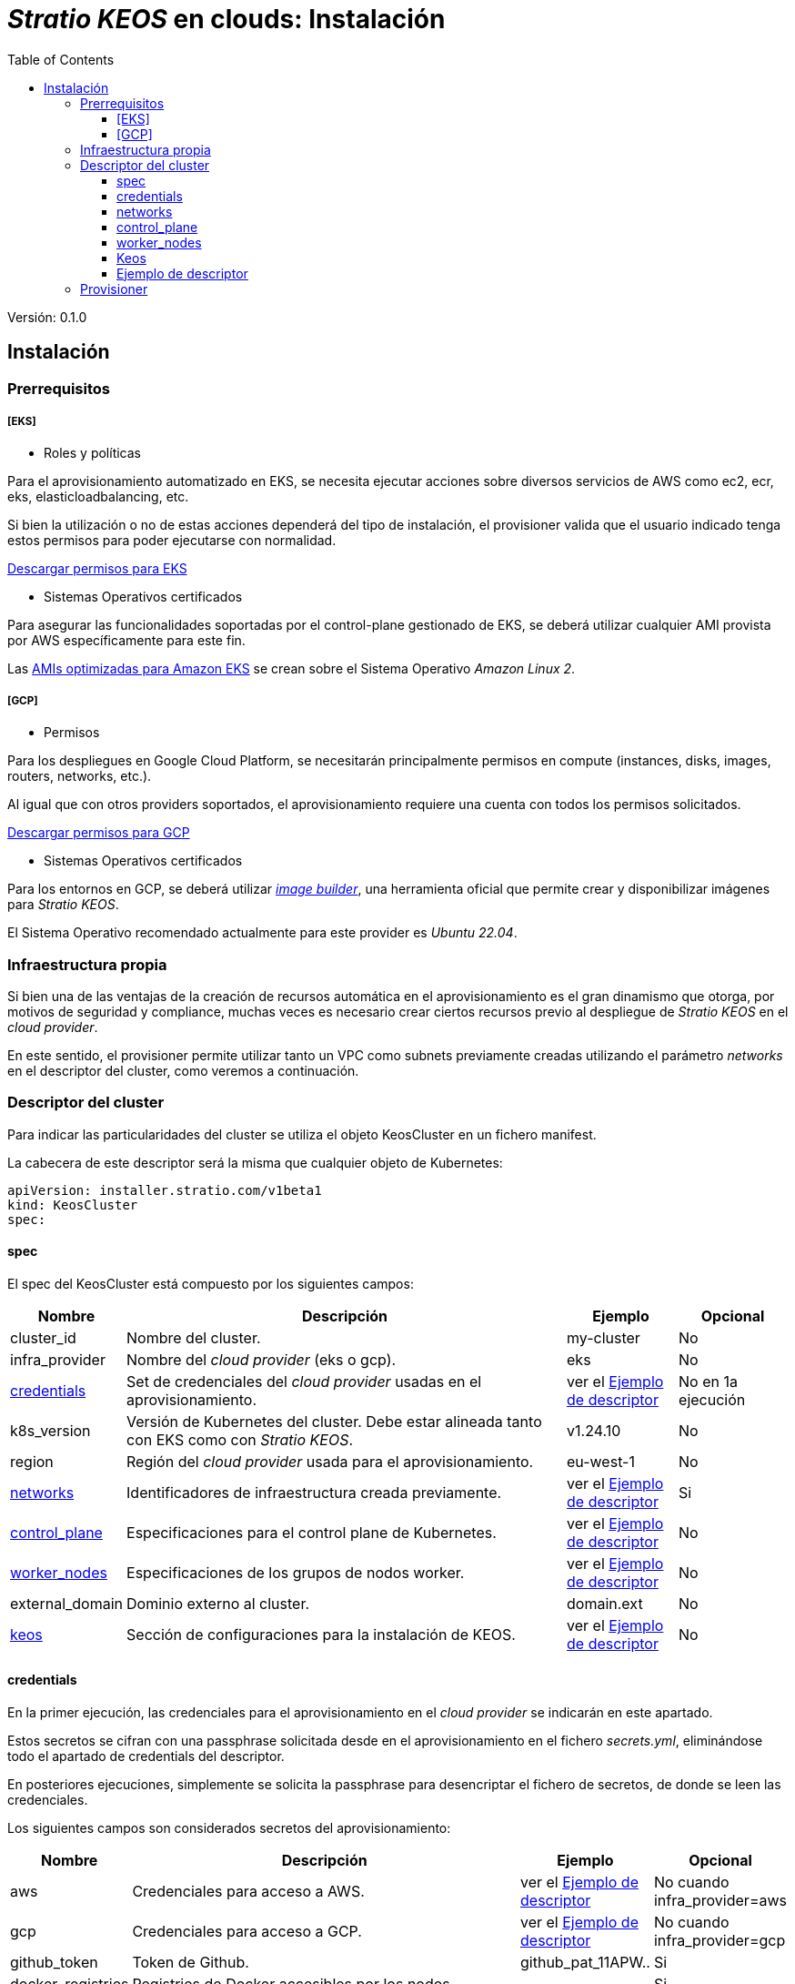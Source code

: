 :toc: left
:toclevels: 4

= _Stratio KEOS_ en clouds: Instalación

Versión: 0.1.0

== Instalación

=== Prerrequisitos


===== [EKS]

* Roles y políticas

Para el aprovisionamiento automatizado en EKS, se necesita ejecutar acciones sobre diversos servicios de AWS como ec2, ecr, eks, elasticloadbalancing, etc.

Si bien la utilización o no de estas acciones dependerá del tipo de instalación, el provisioner valida que el usuario indicado tenga estos permisos para poder ejecutarse con normalidad.

xref:./EKS-policy.json[Descargar permisos para EKS]

* Sistemas Operativos certificados

Para asegurar las funcionalidades soportadas por el control-plane gestionado de EKS, se deberá utilizar cualquier AMI provista por AWS específicamente para este fin.

Las https://docs.aws.amazon.com/eks/latest/userguide/eks-optimized-ami.html[AMIs optimizadas para Amazon EKS] se crean sobre el Sistema Operativo _Amazon Linux 2_.

===== [GCP]

* Permisos

Para los despliegues en Google Cloud Platform, se necesitarán principalmente permisos en compute (instances, disks, images, routers, networks, etc.).

Al igual que con otros providers soportados, el aprovisionamiento requiere una cuenta con todos los permisos solicitados.

xref:./GCP-permissions.list[Descargar permisos para GCP]


* Sistemas Operativos certificados

Para los entornos en GCP, se deberá utilizar https://github.com/kubernetes-sigs/image-builder/tree/master/images/capi[_image builder_], una herramienta oficial que permite crear y disponibilizar imágenes para _Stratio KEOS_.

El Sistema Operativo recomendado actualmente para este provider es _Ubuntu 22.04_.

=== Infraestructura propia

Si bien una de las ventajas de la creación de recursos automática en el aprovisionamiento es el gran dinamismo que otorga, por motivos de seguridad y compliance, muchas veces es necesario crear ciertos recursos previo al despliegue de _Stratio KEOS_ en el _cloud provider_.

En este sentido, el provisioner permite utilizar tanto un VPC como subnets previamente creadas utilizando el parámetro _networks_ en el descriptor del cluster, como veremos a continuación.

=== Descriptor del cluster

Para indicar las particularidades del cluster se utiliza el objeto KeosCluster en un fichero manifest.

La cabecera de este descriptor será la misma que cualquier objeto de Kubernetes:

----
apiVersion: installer.stratio.com/v1beta1
kind: KeosCluster
spec:
----


==== spec

El spec del KeosCluster está compuesto por los siguientes campos:

[cols="1,4,1,1"]
|===
^|Nombre ^|Descripción ^|Ejemplo ^|Opcional

|cluster_id
|Nombre del cluster.
|my-cluster
|No

|infra_provider
|Nombre del _cloud provider_ (eks o gcp).
|eks
|No

|<<credentials,credentials>>
|Set de credenciales del _cloud provider_ usadas en el aprovisionamiento.
|ver el <<ejemplo_de_descriptor,Ejemplo de descriptor>>
|No en 1a ejecución

|k8s_version
|Versión de Kubernetes del cluster. Debe estar alineada tanto con EKS como con _Stratio KEOS_.
|v1.24.10
|No

|region
|Región del _cloud provider_ usada para el aprovisionamiento.
|eu-west-1
|No

|<<networks,networks>>
|Identificadores de infraestructura creada previamente.
|ver el <<ejemplo_de_descriptor,Ejemplo de descriptor>>
|Si

|<<control_plane,control_plane>>
|Especificaciones para el control plane de Kubernetes.
|ver el <<ejemplo_de_descriptor,Ejemplo de descriptor>>
|No

|<<worker_nodes,worker_nodes>>
|Especificaciones de los grupos de nodos worker.
|ver el <<ejemplo_de_descriptor,Ejemplo de descriptor>>
|No

|external_domain
|Dominio externo al cluster.
|domain.ext
|No

|<<keos,keos>>
|Sección de configuraciones para la instalación de KEOS.
|ver el <<ejemplo_de_descriptor,Ejemplo de descriptor>>
|No

|===

==== credentials

En la primer ejecución, las credenciales para el aprovisionamiento en el _cloud provider_ se indicarán en este apartado.

Estos secretos se cifran con una passphrase solicitada desde en el aprovisionamiento en el fichero _secrets.yml_, eliminándose todo el apartado de credentials del descriptor.

En posteriores ejecuciones, simplemente se solicita la passphrase para desencriptar el fichero de secretos, de donde se leen las credenciales.

Los siguientes campos son considerados secretos del aprovisionamiento:

[cols="1,4,1,1"]
|===
^|Nombre ^|Descripción ^|Ejemplo ^|Opcional

|aws
|Credenciales para acceso a AWS.
|ver el <<ejemplo_de_descriptor,Ejemplo de descriptor>>
|No cuando infra_provider=aws

|gcp
|Credenciales para acceso a GCP.
|ver el <<ejemplo_de_descriptor,Ejemplo de descriptor>>
|No cuando infra_provider=gcp

|github_token
|Token de Github.
|github_pat_11APW..
|Si

|docker_registries
|Registries de Docker accesibles por los nodos.
|-
|Si

|===

==== networks

Como se ha mencionado anteriormente, el instalador permite utilizar elementos de red del _cloud provider_ creados anteriormente (por ejemplo, por un equipo de network security), posibilitando así las arquitecturas que mejor se adapten a nuestras necesidades.

Tanto el VPC como las subnets deberán estar creadas en el _cloud provider_. Las subnets podrán ser privadas o públicas, pero en éste último caso, deberán contar con un NAT gateway y un Internet Gateway en el mismo VPC. En caso de indicar subnets de ambos tipos, los nodos worker se desplegarán en subnets privadas.

_Stratio KEOS_ no gestionará el ciclo de vida de los objetos creados previamente.

[cols="1,4,1,1"]
|===
^|Nombre ^|Descripción ^|Ejemplo ^|Opcional

|vpc_id
|VPC ID.
|vpc-0264503b8761ff69f
|Si

|subnets
|Array de subnet's IDs.
|- subnet_id: subnet-0df75719e234f6615
|Si

|===

==== control_plane

En este apartado se indican las particularidades para el control plane de Kubernetes.

[cols="1,4,1,1"]
|===
^|Nombre ^|Descripción ^|Ejemplo ^|Opcional

|aws
|Valores específicos para el loggin de EKS.
a|
[.small]
----
logging:
  api_server: true
----
|Si

|managed
|Indica si el control-plane es o no gestionado en el _cloud provider_.
|true
|No

|===

==== worker_nodes

En este apartado se especifican los grupos de nodos worker y sus características.

Las imágenes utilizadas deberán estar soportadas por EKS (ver https://repost.aws/knowledge-center/eks-custom-linux-ami[creación de AMI personalizadas]).

[cols="1,4,1,1"]
|===
^|Nombre ^|Descripción ^|Ejemplo ^|Opcional

|name
|Nombre del grupo. Se utilizará como prefijo de las instancias.
|eks-prod-gpu
|No

|quantity
|Cantidad de nodos del grupo. Se recomienda que sea múltiplo de 3 para no tener zonas desbalanceadas.
|15
|No

|size
|Tipo de instancia.
|t3.medium
|No

|max_size / min_size
|Máximo y mínimo número de instancias para el autoescalado.
|6 / 18.
|Si

|az
|Zona para todo el grupo (invalida el parámetro zone_distribution).
|eu-east-1a
|Si

|zone_distribution
|Indica si los nodos se repartirán equitativamente en las zonas (por defecto) o no.
|unbalanced
|Si

|node_image
|Imágen de instancia utilizada para los nodos worker.
|ami-0de933c15c9b49fb5
|No para infra_provider: gcp

|labels
|Etiquetas de Kubernetes para los nodos worker.
a|
[.small]
----
labels:
  disktype: standard
  gpus: true
----
|Si

|root_volume
|Particularidades del volúmen como tamaño, tipo y encripción.
a|
[.small]
----
root_volume:
  size: 50
  type: gp2
  encrypted: true
----
|Si

|ssh_key
|Clave ssh pública para acceso a los nodos worker. Debe estar creada en AWS previamente. Se recomienda no añadir ninguna clave ssh a los nodos.
|prod-key
|Si

|===

==== Keos

Los parámetros para la fase del keos-installer se indicarán en este apartado.

[cols="1,4,1,1"]
|===
^|Nombre ^|Descripción ^|Ejemplo ^|Opcional

|flavour
|Sabor de instalación, que indica tamaño del cluster y resiliencia. Por defecto es "production".
|development
|Si

|version
|Versión del keos-installer.
|0.8.0
|No

|===

==== Ejemplo de descriptor

[.small]
----
---
apiVersion: installer.stratio.com/v1beta1
kind: KeosCluster
spec:
  cluster_id: eks-prod
  infra_provider: aws
  credentials:
    aws:
      region: eu-west-1
      access_key: access_key
      account: '328367555918'
      secret_key: secret_key
    github_token: github_pat_11APW..
  k8s_version: v1.24.15
  region: eu-west-1
  networks:
    vpc_id: vpc-0264503b8761ff69f
    subnets:
      - subnet_id: subnet-0416da6767f911229
      - subnet_id: subnet-0b2f81b89456dfdfd
      - subnet_id: subnet-0df75719e234f6615
  docker_registries:
    - url: 268367799111.dkr.ecr.eu-west-1.amazonaws.com/keos
      auth_required: false
      type: ecr
      keos_registry: true
    - auth_required: true
      url: XXYYZZ.dkr.ecr.eu-west-1.amazonaws.com/keos
  control_plane:
    aws:
      logging:
        api_server: true
    managed: true
    node_image:  ami-0de933c15c9b49fb5
    highly_available: true
    size: t3.medium
  worker_nodes:
    - name: eks-prod-xlarge
      quantity: 6
      max_size: 18
      min_size: 6
      size: m6i.xlarge
      labels:
        disktype: standard
      root_volume:
        size: 50
        type: gp2
        encrypted: true
      ssh_key: stg-key
    - name: eks-prod-medium-spot
      quantity: 4
      zone_distribution: unbalanced
      size: t3.medium
      spot: true
      labels:
        disktype: standard
    - name: eks-prod-medium-az
      quantity: 3
      size: t3.medium
      az: eu-west-1c
      node_image:  ami-0de933c15c9b49fb5
  external_domain: domain.ext
  keos:
    domain: cluster.local
    flavour: production
    version: 0.8.2
---
----

=== Provisioner

El _cloud-provisioner_ es una herramienta que facilita el aprovisionamiento de los elementos necesarios en el _cloud provider_ especificado para la creación de un cluster de Kubernetes según el <<descriptor_del_cluster,descriptor>> especificado.

Actualmente, este binario incluye las siguientes opciones:

- --descriptor: permite indicar el path al descriptor del cluster.
- --vault-password: permite indicar la passphrase de cifrado de las credenciales.
- --avoid-creation: no se crea el cluster worker, sólo el cluster local.
- --keep-mgmt: crea el cluster worker, pero deja su gestión en el cluster local.
- --retain: permite mantener el cluster local aún sin management.

Para crear un cluster, basta con un simple comando:

-----
sudo ./cloud-provisioner create cluster --name stratio-pre --descriptor cluster-gcp.yaml
Vault Password: 
Rewrite Vault Password:
Creating temporary cluster "stratio-pre" ...
 ✓ Ensuring node image (kindest/node:v1.24.7) 🖼
 ✓ Building Stratio image (stratio-capi-image:v1.24.7) 📸
 ✓ Preparing nodes 📦  
 ✓ Writing configuration 📜 
 ✓ Starting control-plane 🕹️ 
 ✓ Installing CNI 🔌 
 ✓ Installing StorageClass 💾 
 ✓ Installing CAPx 🎖️ 
 ✓ Generating workload cluster manifests 📝 
 ✓ Generating secrets file 📝🗝️ 
 ✓ Creating the workload cluster 💥 
 ✓ Saving the workload cluster kubeconfig 📝 
 ✓ Installing Calico in workload cluster 🔌 
 ✓ Installing StorageClass in workload cluster 💾 
 ✓ Preparing nodes in workload cluster 📦 
 ✓ Enabling workload cluster's self-healing 🏥 
 ✓ Installing CAPx in workload cluster 🎖️ 
 ✓ Adding Cluster-Autoescaler 🗚 
 ✓ Moving the management role 🗝️ 
 ✓ Generating the KEOS descriptor 📝

The cluster has been installed, please refer to Stratio KEOS documentation on how to proceed.
-----

Una vez finalizado el proceso, tendremos los ficheros necesarios (keos.yaml y secrets.yml) para instalar KEOS.




